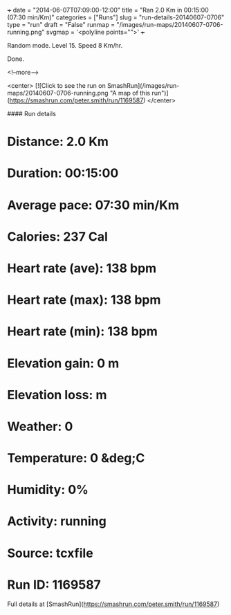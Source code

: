 +++
date = "2014-06-07T07:09:00-12:00"
title = "Ran 2.0 Km in 00:15:00 (07:30 min/Km)"
categories = ["Runs"]
slug = "run-details-20140607-0706"
type = "run"
draft = "False"
runmap = "/images/run-maps/20140607-0706-running.png"
svgmap = '<polyline points="">'
+++

Random mode. Level 15. Speed 8 Km/hr. 

Done. 



<!--more-->

<center>
[![Click to see the run on SmashRun](/images/run-maps/20140607-0706-running.png "A map of this run")](https://smashrun.com/peter.smith/run/1169587)
</center>

#### Run details

* Distance: 2.0 Km
* Duration: 00:15:00
* Average pace: 07:30 min/Km
* Calories: 237 Cal
* Heart rate (ave): 138 bpm
* Heart rate (max): 138 bpm
* Heart rate (min): 138 bpm
* Elevation gain: 0 m
* Elevation loss:  m
* Weather: 0
* Temperature: 0 &deg;C
* Humidity: 0%
* Activity: running
* Source: tcxfile
* Run ID: 1169587

Full details at [SmashRun](https://smashrun.com/peter.smith/run/1169587)